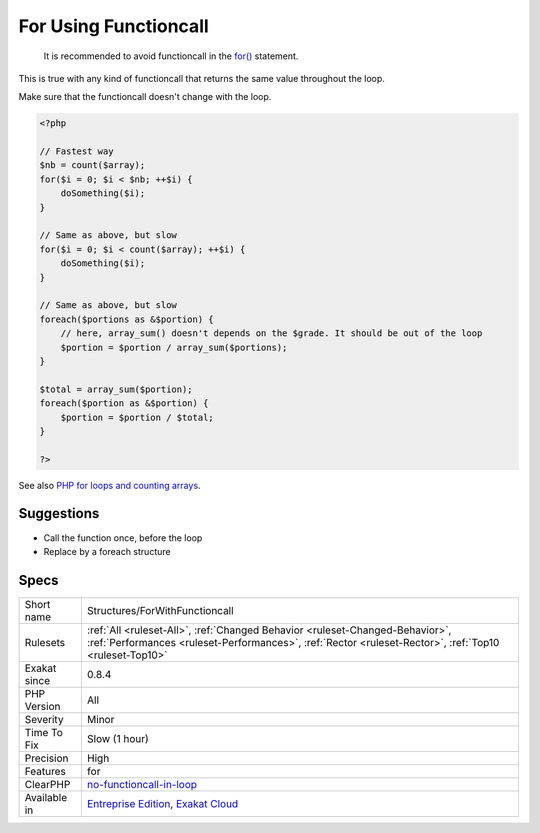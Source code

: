 .. _structures-forwithfunctioncall:

.. _for-using-functioncall:

For Using Functioncall
++++++++++++++++++++++

  It is recommended to avoid functioncall in the `for() <https://www.php.net/manual/en/control-structures.for.php>`_ statement. 

This is true with any kind of functioncall that returns the same value throughout the loop. 

Make sure that the functioncall doesn't change with the loop.

.. code-block:: php
   
   <?php
   
   // Fastest way
   $nb = count($array); 
   for($i = 0; $i < $nb; ++$i) {
       doSomething($i);
   } 
   
   // Same as above, but slow
   for($i = 0; $i < count($array); ++$i) {
       doSomething($i);
   } 
   
   // Same as above, but slow
   foreach($portions as &$portion) {
       // here, array_sum() doesn't depends on the $grade. It should be out of the loop
       $portion = $portion / array_sum($portions);
   } 
   
   $total = array_sum($portion);
   foreach($portion as &$portion) {
       $portion = $portion / $total;
   } 
   
   ?>

See also `PHP for loops and counting arrays <https://electrictoolbox.com/php-for-loop-counting-array/>`_.


Suggestions
___________

* Call the function once, before the loop
* Replace by a foreach structure




Specs
_____

+--------------+----------------------------------------------------------------------------------------------------------------------------------------------------------------------------------------+
| Short name   | Structures/ForWithFunctioncall                                                                                                                                                         |
+--------------+----------------------------------------------------------------------------------------------------------------------------------------------------------------------------------------+
| Rulesets     | :ref:`All <ruleset-All>`, :ref:`Changed Behavior <ruleset-Changed-Behavior>`, :ref:`Performances <ruleset-Performances>`, :ref:`Rector <ruleset-Rector>`, :ref:`Top10 <ruleset-Top10>` |
+--------------+----------------------------------------------------------------------------------------------------------------------------------------------------------------------------------------+
| Exakat since | 0.8.4                                                                                                                                                                                  |
+--------------+----------------------------------------------------------------------------------------------------------------------------------------------------------------------------------------+
| PHP Version  | All                                                                                                                                                                                    |
+--------------+----------------------------------------------------------------------------------------------------------------------------------------------------------------------------------------+
| Severity     | Minor                                                                                                                                                                                  |
+--------------+----------------------------------------------------------------------------------------------------------------------------------------------------------------------------------------+
| Time To Fix  | Slow (1 hour)                                                                                                                                                                          |
+--------------+----------------------------------------------------------------------------------------------------------------------------------------------------------------------------------------+
| Precision    | High                                                                                                                                                                                   |
+--------------+----------------------------------------------------------------------------------------------------------------------------------------------------------------------------------------+
| Features     | for                                                                                                                                                                                    |
+--------------+----------------------------------------------------------------------------------------------------------------------------------------------------------------------------------------+
| ClearPHP     | `no-functioncall-in-loop <https://github.com/dseguy/clearPHP/tree/master/rules/no-functioncall-in-loop.md>`__                                                                          |
+--------------+----------------------------------------------------------------------------------------------------------------------------------------------------------------------------------------+
| Available in | `Entreprise Edition <https://www.exakat.io/entreprise-edition>`_, `Exakat Cloud <https://www.exakat.io/exakat-cloud/>`_                                                                |
+--------------+----------------------------------------------------------------------------------------------------------------------------------------------------------------------------------------+


